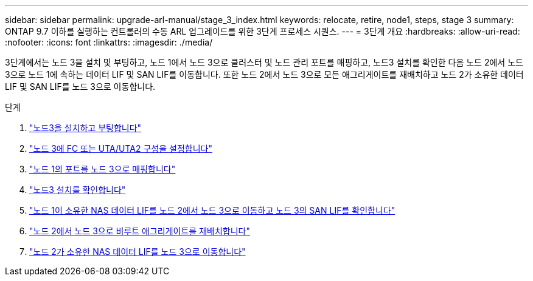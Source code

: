 ---
sidebar: sidebar 
permalink: upgrade-arl-manual/stage_3_index.html 
keywords: relocate, retire, node1, steps, stage 3 
summary: ONTAP 9.7 이하를 실행하는 컨트롤러의 수동 ARL 업그레이드를 위한 3단계 프로세스 시퀀스. 
---
= 3단계 개요
:hardbreaks:
:allow-uri-read: 
:nofooter: 
:icons: font
:linkattrs: 
:imagesdir: ./media/


[role="lead"]
3단계에서는 노드 3을 설치 및 부팅하고, 노드 1에서 노드 3으로 클러스터 및 노드 관리 포트를 매핑하고, 노드3 설치를 확인한 다음 노드 2에서 노드 3으로 노드 1에 속하는 데이터 LIF 및 SAN LIF를 이동합니다. 또한 노드 2에서 노드 3으로 모든 애그리게이트를 재배치하고 노드 2가 소유한 데이터 LIF 및 SAN LIF를 노드 3으로 이동합니다.

.단계
. link:install_boot_node3.html["노드3을 설치하고 부팅합니다"]
. link:set_fc_uta_uta2_config_node3.html["노드 3에 FC 또는 UTA/UTA2 구성을 설정합니다"]
. link:map_ports_node1_node3.html["노드 1의 포트를 노드 3으로 매핑합니다"]
. link:verify_node3_installation.html["노드3 설치를 확인합니다"]
. link:move_nas_lifs_node1_from_node2_node3_verify_san_lifs_node3.html["노드 1이 소유한 NAS 데이터 LIF를 노드 2에서 노드 3으로 이동하고 노드 3의 SAN LIF를 확인합니다"]
. link:relocate_non_root_aggr_node2_node3.html["노드 2에서 노드 3으로 비루트 애그리게이트를 재배치합니다"]
. link:move_nas_lifs_node2_node3.html["노드 2가 소유한 NAS 데이터 LIF를 노드 3으로 이동합니다"]


